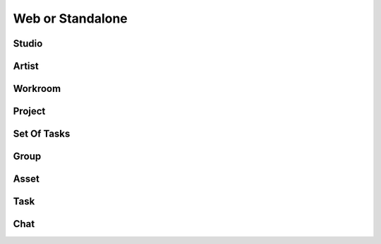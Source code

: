 .. site_map-page:

Web or Standalone
=================

Studio
-------

.. csv-table:: *Standalone*
	:file: tables/studio_standalone.csv
	:header-rows: 1
	:widths: 50, 30, 50, 10


.. csv-table:: *Web*
	:file: tables/studio_web.csv
	:header-rows: 1
	:widths: 50, 30, 50, 10

Artist
------

.. csv-table:: *Standalone*
	:file: tables/artist_standalone.csv
	:header-rows: 1
	:widths: 50, 30, 50, 10

.. csv-table:: *Web*
	:file: tables/artist_web.csv
	:header-rows: 1
	:widths: 50, 30, 50, 10

Workroom
--------

.. csv-table:: *Standalone*
	:file: tables/workroom_standalone.csv
	:header-rows: 1
	:widths: 50, 30, 50, 10


.. csv-table:: *Web*
	:file: tables/workroom_web.csv
	:header-rows: 1
	:widths: 50, 30, 50, 10

Project
-------

.. csv-table:: *Standalone*
	:file: tables/project_standalone.csv
	:header-rows: 1
	:widths: 50, 30, 50, 10


.. csv-table:: *Web*
	:file: tables/project_web.csv
	:header-rows: 1
	:widths: 50, 30, 50, 10

Set Of Tasks
------------

.. csv-table:: *Standalone*
	:file: tables/setoftasks_standalone.csv
	:header-rows: 1
	:widths: 50, 30, 50, 10


.. csv-table:: *Web*
	:file: tables/setoftasks_web.csv
	:header-rows: 1
	:widths: 50, 30, 50, 10

Group
-----

.. csv-table:: *Standalone*
	:file: tables/group_standalone.csv
	:header-rows: 1
	:widths: 50, 30, 50, 10


.. csv-table:: *Web*
	:file: tables/group_web.csv
	:header-rows: 1
	:widths: 50, 30, 50, 10

Asset
-----

.. csv-table:: *Standalone*
	:file: tables/asset_standalone.csv
	:header-rows: 1
	:widths: 50, 30, 50, 10


.. csv-table:: *Web*
	:file: tables/asset_web.csv
	:header-rows: 1
	:widths: 50, 30, 50, 10

Task
----

.. csv-table:: *Standalone*
	:file: tables/task_standalone.csv
	:header-rows: 1
	:widths: 50, 30, 50, 10


.. csv-table:: *Web*
	:file: tables/task_web.csv
	:header-rows: 1
	:widths: 50, 30, 50, 10

Chat
----

.. csv-table:: *Standalone*
	:file: tables/chat_standalone.csv
	:header-rows: 1
	:widths: 50, 30, 50, 10


.. csv-table:: *Web*
	:file: tables/chat_web.csv
	:header-rows: 1
	:widths: 50, 30, 50, 10
